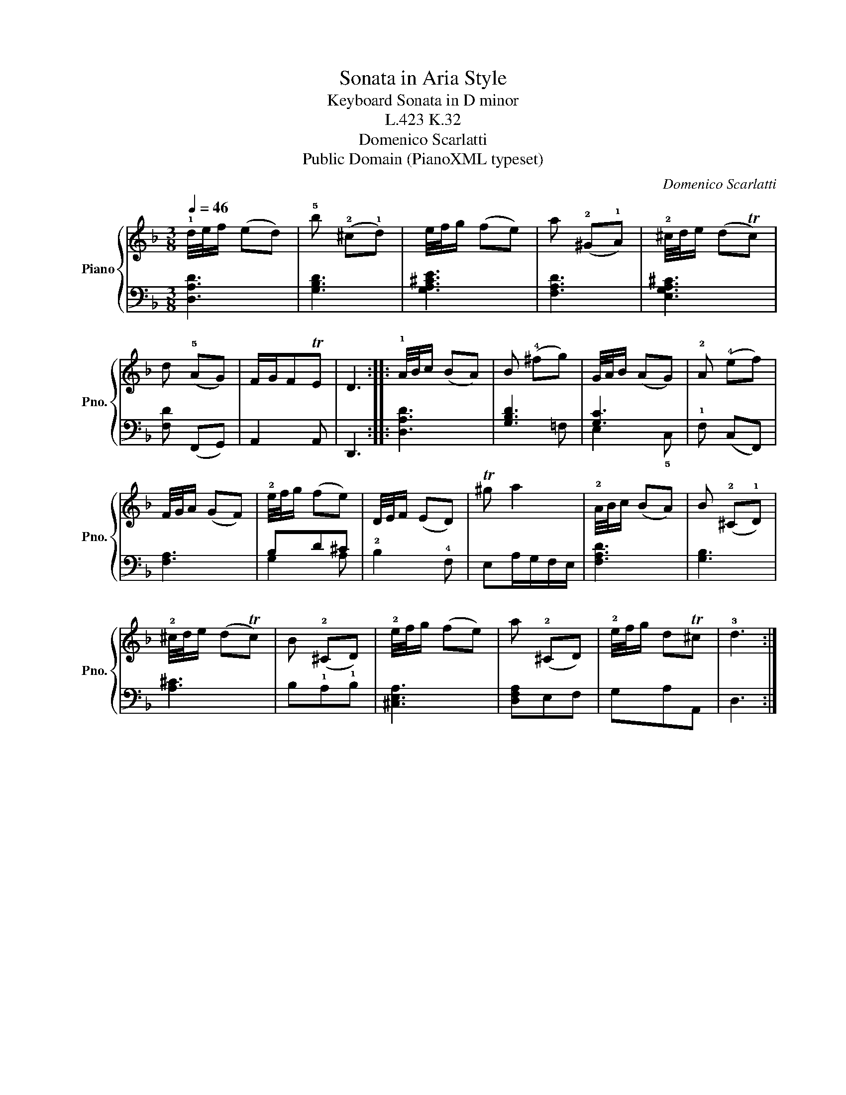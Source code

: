 X:1
T:Sonata in Aria Style
T:Keyboard Sonata in D minor
T:K.32, L.423
T:Domenico Scarlatti
T:Public Domain (PianoXML typeset)
C:Domenico Scarlatti
Z:Public Domain (PianoXML typeset)
%%score { 1 | ( 2 3 ) }
L:1/8
Q:1/4=46
M:3/8
K:F
V:1 treble nm="Piano" snm="Pno."
V:2 bass 
V:3 bass 
V:1
 !1!d/4e/4f/ (ed) | !5!b (!2!^c!1!d) | e/4f/4g/ (fe) | a (!2!^G!1!A) | !2!^c/4d/4e/ (dTc) | %5
 d (!5!AG) | F/G/FTE | D3 :: !1!A/4B/4c/ (BA) | B (!4!^fg) | G/4A/4B/ (AG) | !2!A (!4!ef) | %12
 F/4G/4A/ (GF) | !2!e/4f/4g/ (fe) | D/4E/4F/ (ED) | T^g a2 | !2!A/4B/4c/ (BA) | B (!2!^C!1!D) | %18
 !2!^c/4d/4e/ (dTc) | B (!2!^CD) | !2!e/4f/4g/ (fe) | a (!2!^CD) | !2!e/4f/4g/ dT^c | !3!d3 :| %24
V:2
 [D,A,D]3 | [G,B,D]3 | [G,A,^CE]3 | [F,A,D]3 | [E,G,A,^C]3 | [F,D] (F,,G,,) | A,,2 A,, | D,,3 :: %8
 [D,A,D]3 | [G,B,D]3 | [G,C]3 | !1!F, (C,F,,) | [F,A,]3 | B,D^C | !2!B,2 !4!F, | E,A,/G,/F,/E,/ | %16
 [F,A,D]3 | [G,B,]3 | [A,^C]3 | B,!1!A,!1!B, | [^C,E,A,]3 | [D,F,A,]E,F, | G,A,A,, | D,3 :| %24
V:3
 x3 | x3 | x3 | x3 | x3 | x3 | x3 | x3 :: x3 | x2 =F, | E,2 !5!C, | x3 | x3 | G,2 A, | x3 | x3 | %16
 x3 | x3 | x3 | x3 | x3 | x3 | x3 | x3 :| %24

